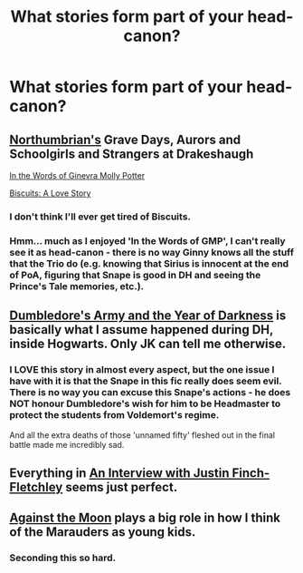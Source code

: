 #+TITLE: What stories form part of your head-canon?

* What stories form part of your head-canon?
:PROPERTIES:
:Author: nalana
:Score: 6
:DateUnix: 1379158306.0
:DateShort: 2013-Sep-14
:END:

** [[http://www.fanfiction.net/u/2132422/Northumbrian][Northumbrian's]] Grave Days, Aurors and Schoolgirls and Strangers at Drakeshaugh

[[http://www.fanfiction.net/s/3728284/1/In-the-Words-of-Ginevra-Molly-Potter][In the Words of Ginevra Molly Potter]]

[[http://www.fanfiction.net/s/4721967/1/Biscuits-A-Love-Story][Biscuits: A Love Story]]
:PROPERTIES:
:Author: Notosk
:Score: 3
:DateUnix: 1379166548.0
:DateShort: 2013-Sep-14
:END:

*** I don't think I'll ever get tired of Biscuits.
:PROPERTIES:
:Author: OwlPostAgain
:Score: 1
:DateUnix: 1379281159.0
:DateShort: 2013-Sep-16
:END:


*** Hmm... much as I enjoyed 'In the Words of GMP', I can't really see it as head-canon - there is no way Ginny knows all the stuff that the Trio do (e.g. knowing that Sirius is innocent at the end of PoA, figuring that Snape is good in DH and seeing the Prince's Tale memories, etc.).
:PROPERTIES:
:Author: apple_crumble1
:Score: 1
:DateUnix: 1380544783.0
:DateShort: 2013-Sep-30
:END:


** [[http://m.fanfiction.net/s/4315906/1/Dumbledore-s-Army-and-the-Year-of-Darkness][Dumbledore's Army and the Year of Darkness]] is basically what I assume happened during DH, inside Hogwarts. Only JK can tell me otherwise.
:PROPERTIES:
:Author: Anchupom
:Score: 3
:DateUnix: 1379294378.0
:DateShort: 2013-Sep-16
:END:

*** I LOVE this story in almost every aspect, but the one issue I have with it is that the Snape in this fic really does seem evil. There is no way you can excuse this Snape's actions - he does NOT honour Dumbledore's wish for him to be Headmaster to protect the students from Voldemort's regime.

And all the extra deaths of those 'unnamed fifty' fleshed out in the final battle made me incredibly sad.
:PROPERTIES:
:Author: apple_crumble1
:Score: 1
:DateUnix: 1380544894.0
:DateShort: 2013-Sep-30
:END:


** Everything in [[http://www.fanfiction.net/s/4798208/1/An_Interview_with_Justin_FinchFletchley][An Interview with Justin Finch-Fletchley]] seems just perfect.
:PROPERTIES:
:Author: nalana
:Score: 2
:DateUnix: 1379158404.0
:DateShort: 2013-Sep-14
:END:


** [[http://www.fanfiction.net/s/7305052/1/Against-the-Moon][Against the Moon]] plays a big role in how I think of the Marauders as young kids.
:PROPERTIES:
:Author: OwlPostAgain
:Score: 2
:DateUnix: 1379281245.0
:DateShort: 2013-Sep-16
:END:

*** Seconding this so hard.
:PROPERTIES:
:Author: allicareabout
:Score: 1
:DateUnix: 1379705493.0
:DateShort: 2013-Sep-21
:END:
